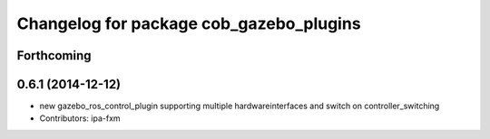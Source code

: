 ^^^^^^^^^^^^^^^^^^^^^^^^^^^^^^^^^^^^^^^^
Changelog for package cob_gazebo_plugins
^^^^^^^^^^^^^^^^^^^^^^^^^^^^^^^^^^^^^^^^

Forthcoming
-----------

0.6.1 (2014-12-12)
------------------
* new gazebo_ros_control_plugin supporting multiple hardwareinterfaces and switch on controller_switching
* Contributors: ipa-fxm
